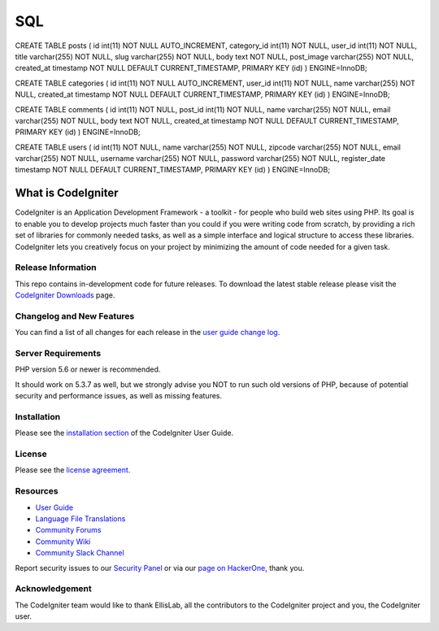 ###################
SQL
###################

CREATE TABLE posts (
id int(11) NOT NULL AUTO_INCREMENT, category_id int(11) NOT NULL, user_id int(11) NOT NULL, title varchar(255) NOT NULL, slug varchar(255) NOT NULL, body text NOT NULL, post_image varchar(255) NOT NULL, created_at timestamp NOT NULL DEFAULT CURRENT_TIMESTAMP, PRIMARY KEY (id)
) ENGINE=InnoDB;

CREATE TABLE categories (
id int(11) NOT NULL AUTO_INCREMENT, user_id int(11) NOT NULL, name varchar(255) NOT NULL, created_at timestamp NOT NULL DEFAULT CURRENT_TIMESTAMP, PRIMARY KEY (id)
) ENGINE=InnoDB;

CREATE TABLE comments (
id int(11) NOT NULL, post_id int(11) NOT NULL, name varchar(255) NOT NULL, email varchar(255) NOT NULL, body text NOT NULL, created_at timestamp NOT NULL DEFAULT CURRENT_TIMESTAMP, PRIMARY KEY (id)
) ENGINE=InnoDB;

CREATE TABLE users (
id int(11) NOT NULL, name varchar(255) NOT NULL, zipcode varchar(255) NOT NULL, email varchar(255) NOT NULL, username varchar(255) NOT NULL, password varchar(255) NOT NULL, register_date timestamp NOT NULL DEFAULT CURRENT_TIMESTAMP, PRIMARY KEY (id)
) ENGINE=InnoDB;

----------------------------------------------------
###################
What is CodeIgniter
###################

CodeIgniter is an Application Development Framework - a toolkit - for people
who build web sites using PHP. Its goal is to enable you to develop projects
much faster than you could if you were writing code from scratch, by providing
a rich set of libraries for commonly needed tasks, as well as a simple
interface and logical structure to access these libraries. CodeIgniter lets
you creatively focus on your project by minimizing the amount of code needed
for a given task.

*******************
Release Information
*******************

This repo contains in-development code for future releases. To download the
latest stable release please visit the `CodeIgniter Downloads
<https://codeigniter.com/download>`_ page.

**************************
Changelog and New Features
**************************

You can find a list of all changes for each release in the `user
guide change log <https://github.com/bcit-ci/CodeIgniter/blob/develop/user_guide_src/source/changelog.rst>`_.

*******************
Server Requirements
*******************

PHP version 5.6 or newer is recommended.

It should work on 5.3.7 as well, but we strongly advise you NOT to run
such old versions of PHP, because of potential security and performance
issues, as well as missing features.

************
Installation
************

Please see the `installation section <https://codeigniter.com/user_guide/installation/index.html>`_
of the CodeIgniter User Guide.

*******
License
*******

Please see the `license
agreement <https://github.com/bcit-ci/CodeIgniter/blob/develop/user_guide_src/source/license.rst>`_.

*********
Resources
*********

-  `User Guide <https://codeigniter.com/docs>`_
-  `Language File Translations <https://github.com/bcit-ci/codeigniter3-translations>`_
-  `Community Forums <http://forum.codeigniter.com/>`_
-  `Community Wiki <https://github.com/bcit-ci/CodeIgniter/wiki>`_
-  `Community Slack Channel <https://codeigniterchat.slack.com>`_

Report security issues to our `Security Panel <mailto:security@codeigniter.com>`_
or via our `page on HackerOne <https://hackerone.com/codeigniter>`_, thank you.

***************
Acknowledgement
***************

The CodeIgniter team would like to thank EllisLab, all the
contributors to the CodeIgniter project and you, the CodeIgniter user.
